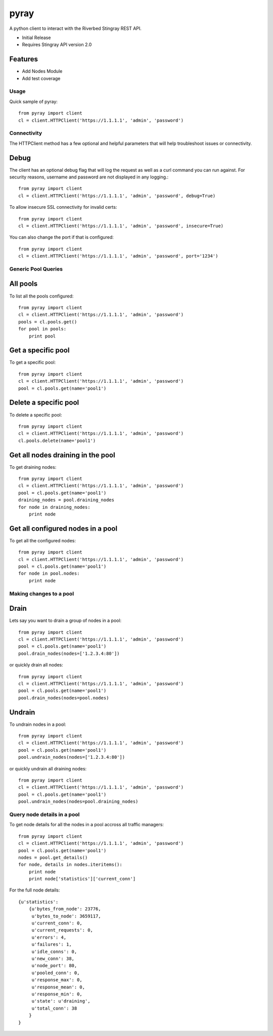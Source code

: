===============================
pyray
===============================

.. image:: https://badge.fury.io/py/pyray.png
    :target: http://badge.fury.io/py/pyray

.. image:: https://travis-ci.org/intr1nsic/pyray.png?branch=master
        :target: https://travis-ci.org/intr1nsic/pyray

A python client to interact with the Riverbed Stingray REST API.

* Initial Release
* Requires Stingray API version 2.0

Features
--------

* Add Nodes Module
* Add test coverage

Usage
========

Quick sample of pyray::

    from pyray import client
    cl = client.HTTPClient('https://1.1.1.1', 'admin', 'password')

Connectivity
============

The HTTPClient method has a few optional and helpful parameters that will
help troubleshoot issues or connectivity.

Debug
-----

The client has an optional debug flag that will log the request as well as
a curl command you can run against. For security reasons, username and password
are not displayed in any logging.::

    from pyray import client
    cl = client.HTTPClient('https://1.1.1.1', 'admin', 'password', debug=True)

To allow insecure SSL connectivity for invalid certs::

    from pyray import client
    cl = client.HTTPClient('https://1.1.1.1', 'admin', 'password', insecure=True)

You can also change the port if that is configured::

    from pyray import client
    cl = client.HTTPClient('https://1.1.1.1', 'admin', 'password', port='1234')

Generic Pool Queries
====================

All pools
---------

To list all the pools configured::

    from pyray import client
    cl = client.HTTPClient('https://1.1.1.1', 'admin', 'password')
    pools = cl.pools.get()
    for pool in pools:
        print pool

Get a specific pool
-------------------

To get a specific pool::

    from pyray import client
    cl = client.HTTPClient('https://1.1.1.1', 'admin', 'password')
    pool = cl.pools.get(name='pool1')

Delete a specific pool
----------------------

To delete a specific pool::

    from pyray import client
    cl = client.HTTPClient('https://1.1.1.1', 'admin', 'password')
    cl.pools.delete(name='pool1')

Get all nodes draining in the pool
----------------------------------

To get draining nodes::

    from pyray import client
    cl = client.HTTPClient('https://1.1.1.1', 'admin', 'password')
    pool = cl.pools.get(name='pool1')
    draining_nodes = pool.draining_nodes
    for node in draining_nodes:
        print node

Get all configured nodes in a pool
----------------------------------

To get all the configured nodes::

    from pyray import client
    cl = client.HTTPClient('https://1.1.1.1', 'admin', 'password')
    pool = cl.pools.get(name='pool1')
    for node in pool.nodes:
        print node

Making changes to a pool
========================

Drain
-----

Lets say you want to drain a group of nodes in a pool::

    from pyray import client
    cl = client.HTTPClient('https://1.1.1.1', 'admin', 'password')
    pool = cl.pools.get(name='pool1')
    pool.drain_nodes(nodes=['1.2.3.4:80'])

or quickly drain all nodes::

    from pyray import client
    cl = client.HTTPClient('https://1.1.1.1', 'admin', 'password')
    pool = cl.pools.get(name='pool1')
    pool.drain_nodes(nodes=pool.nodes)

Undrain
-------

To undrain nodes in a pool::

    from pyray import client
    cl = client.HTTPClient('https://1.1.1.1', 'admin', 'password')
    pool = cl.pools.get(name='pool1')
    pool.undrain_nodes(nodes=['1.2.3.4:80'])

or quickly undrain all draining nodes::

    from pyray import client
    cl = client.HTTPClient('https://1.1.1.1', 'admin', 'password')
    pool = cl.pools.get(name='pool1')
    pool.undrain_nodes(nodes=pool.draining_nodes)

Query node details in a pool
============================

To get node details for all the nodes in a pool accross all traffic managers::

    from pyray import client
    cl = client.HTTPClient('https://1.1.1.1', 'admin', 'password')
    pool = cl.pools.get(name='pool1')
    nodes = pool.get_details()
    for node, details in nodes.iteritems():
        print node
        print node['statistics']['current_conn']

For the full node details::

    {u'statistics':
        {u'bytes_from_node': 23776,
         u'bytes_to_node': 3659117,
         u'current_conn': 0,
         u'current_requests': 0,
         u'errors': 4,
         u'failures': 1,
         u'idle_conns': 0,
         u'new_conn': 38,
         u'node_port': 80,
         u'pooled_conn': 0,
         u'response_max': 0,
         u'response_mean': 0,
         u'response_min': 0,
         u'state': u'draining',
         u'total_conn': 38
        }
    }